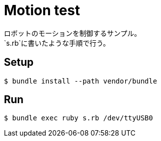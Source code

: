 = Motion test
ロボットのモーションを制御するサンプル。
`s.rb`に書いたような手順で行う。

== Setup

[source, bash]
----
$ bundle install --path vendor/bundle
----

== Run

[source, bash]
----
$ bundle exec ruby s.rb /dev/ttyUSB0
----
